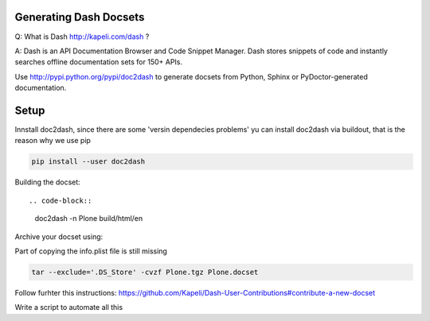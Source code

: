 Generating Dash Docsets
=======================

Q: What is Dash http://kapeli.com/dash ? 

A: Dash is an API Documentation Browser and Code Snippet Manager. Dash stores snippets of code and instantly searches offline documentation sets for 150+ APIs.

Use http://pypi.python.org/pypi/doc2dash to generate docsets from Python, Sphinx or PyDoctor-generated documentation.

Setup
=====

Innstall doc2dash, since there are some 'versin dependecies problems' yu can install doc2dash via buildout, that is the reason why we use pip

.. code-block::

    pip install --user doc2dash

Building the docset::

.. code-block::

    doc2dash -n Plone build/html/en

Archive your docset using:


.. note::

Part of copying the info.plist file is still missing

.. code-block::

    tar --exclude='.DS_Store' -cvzf Plone.tgz Plone.docset

Follow furhter this instructions: https://github.com/Kapeli/Dash-User-Contributions#contribute-a-new-docset

.. note::

Write a script to automate all this
